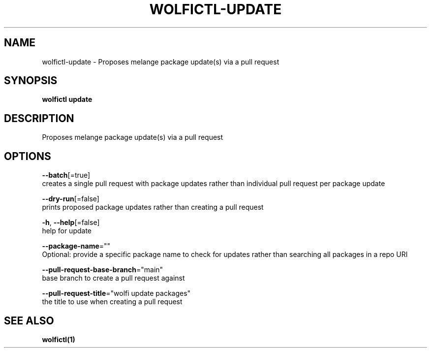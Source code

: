 .TH "WOLFICTL\-UPDATE" "1" "" "Auto generated by spf13/cobra" "" 
.nh
.ad l


.SH NAME
.PP
wolfictl\-update \- Proposes melange package update(s) via a pull request


.SH SYNOPSIS
.PP
\fBwolfictl update\fP


.SH DESCRIPTION
.PP
Proposes melange package update(s) via a pull request


.SH OPTIONS
.PP
\fB\-\-batch\fP[=true]
    creates a single pull request with package updates rather than individual pull request per package update

.PP
\fB\-\-dry\-run\fP[=false]
    prints proposed package updates rather than creating a pull request

.PP
\fB\-h\fP, \fB\-\-help\fP[=false]
    help for update

.PP
\fB\-\-package\-name\fP=""
    Optional: provide a specific package name to check for updates rather than searching all packages in a repo URI

.PP
\fB\-\-pull\-request\-base\-branch\fP="main"
    base branch to create a pull request against

.PP
\fB\-\-pull\-request\-title\fP="wolfi update packages"
    the title to use when creating a pull request


.SH SEE ALSO
.PP
\fBwolfictl(1)\fP
